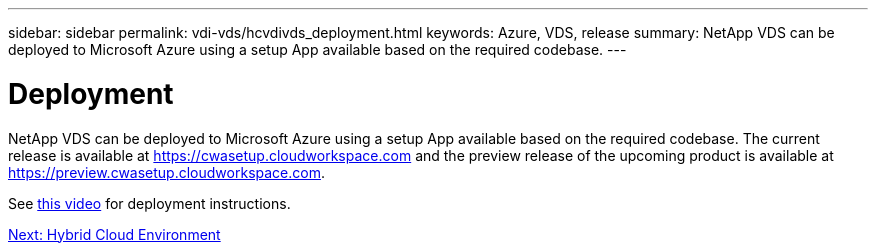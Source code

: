 ---
sidebar: sidebar
permalink: vdi-vds/hcvdivds_deployment.html
keywords: Azure, VDS, release
summary: NetApp VDS can be deployed to Microsoft Azure using a setup App available based on the required codebase.
---

= Deployment
:hardbreaks:
:nofooter:
:icons: font
:linkattrs:
:imagesdir: ./../media/

//
// This file was created with NDAC Version 2.0 (August 17, 2020)
//
// 2020-09-24 13:21:46.112278
//

[.lead]
NetApp VDS can be deployed to Microsoft Azure using a setup App available based on the required codebase. The current release is available at https://cwasetup.cloudworkspace.com[https://cwasetup.cloudworkspace.com^] and the preview release of the upcoming product is available at https://preview.cwasetup.cloudworkspace.com[https://preview.cwasetup.cloudworkspace.com^].

See https://www.youtube.com/watch?v=Gp2DzWBc0Go&[this video^] for deployment instructions.

link:hcvdivds_hybrid_cloud_environment.html[Next: Hybrid Cloud Environment]
